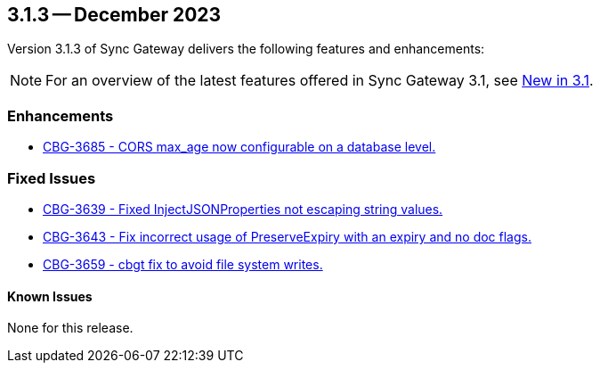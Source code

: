 == 3.1.3 -- December 2023

Version 3.1.3 of Sync Gateway delivers the following features and enhancements:

NOTE: For an overview of the latest features offered in Sync Gateway 3.1, see xref:whatsnew.adoc[New in 3.1].

[#maint-3-1-3]
=== Enhancements

* https://issues.couchbase.com/browse/CBG-3685[CBG-3685 - CORS max_age now configurable on a database level.]


=== Fixed Issues

* https://issues.couchbase.com/browse/CBG-3639[CBG-3639 - Fixed InjectJSONProperties not escaping string values.]

* https://issues.couchbase.com/browse/CBG-3643[CBG-3643 - Fix incorrect usage of PreserveExpiry with an expiry and no doc flags.]

* https://issues.couchbase.com/browse/CBG-3659[CBG-3659 - cbgt fix to avoid file system writes.]

==== Known Issues

None for this release.
